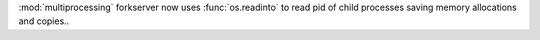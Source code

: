 :mod:`multiprocessing` forkserver now uses :func:`os.readinto` to read pid
of child processes saving memory allocations and copies..
